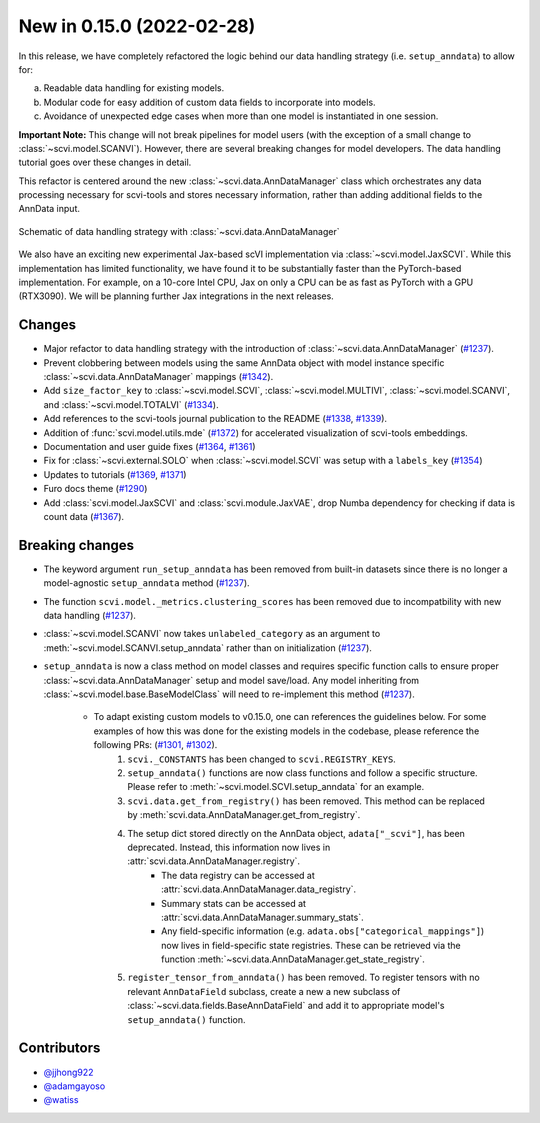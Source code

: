 New in 0.15.0 (2022-02-28)
--------------------------

In this release, we have completely refactored the logic behind our data handling strategy (i.e. ``setup_anndata``) to allow for:

a. Readable data handling for existing models.
b. Modular code for easy addition of custom data fields to incorporate into models.
c. Avoidance of unexpected edge cases when more than one model is instantiated in one session.

**Important Note:** This change will not break pipelines for model users (with the exception of a small change to :class:`~scvi.model.SCANVI`).
However, there are several breaking changes for model developers. The data handling tutorial goes over these
changes in detail.

This refactor is centered around the new :class:`~scvi.data.AnnDataManager` class which orchestrates any data processing necessary
for scvi-tools and stores necessary information, rather than adding additional fields to the AnnData input.

.. figure:: figures/anndata_manager_schematic.svg
   :class: img-fluid
   :align: center
   :alt: Schematic of data handling strategy with AnnDataManager

   Schematic of data handling strategy with :class:`~scvi.data.AnnDataManager`

We also have an exciting new experimental Jax-based scVI implementation via :class:`~scvi.model.JaxSCVI`. While this implementation has limited functionality, we have found it to be substantially faster than the PyTorch-based implementation. For example, on a 10-core Intel CPU, Jax on only a CPU can be as fast as PyTorch with a GPU (RTX3090). We will be planning further Jax integrations in the next releases.

Changes
~~~~~~~
- Major refactor to data handling strategy with the introduction of :class:`~scvi.data.AnnDataManager` (`#1237`_).
- Prevent clobbering between models using the same AnnData object with model instance specific :class:`~scvi.data.AnnDataManager` mappings (`#1342`_).
- Add ``size_factor_key`` to :class:`~scvi.model.SCVI`, :class:`~scvi.model.MULTIVI`, :class:`~scvi.model.SCANVI`, and :class:`~scvi.model.TOTALVI` (`#1334`_).
- Add references to the scvi-tools journal publication to the README (`#1338`_, `#1339`_).
- Addition of :func:`scvi.model.utils.mde` (`#1372`_) for accelerated visualization of scvi-tools embeddings.
- Documentation and user guide fixes (`#1364`_, `#1361`_)
- Fix for :class:`~scvi.external.SOLO` when :class:`~scvi.model.SCVI` was setup with a ``labels_key`` (`#1354`_)
- Updates to tutorials (`#1369`_, `#1371`_)
- Furo docs theme (`#1290`_)
- Add :class:`scvi.model.JaxSCVI` and :class:`scvi.module.JaxVAE`, drop Numba dependency for checking if data is count data (`#1367`_).

Breaking changes
~~~~~~~~~~~~~~~~
- The keyword argument ``run_setup_anndata`` has been removed from built-in datasets since there is no longer a model-agnostic ``setup_anndata`` method (`#1237`_).
- The function ``scvi.model._metrics.clustering_scores`` has been removed due to incompatbility with new data handling (`#1237`_).
- :class:`~scvi.model.SCANVI` now takes ``unlabeled_category`` as an argument to :meth:`~scvi.model.SCANVI.setup_anndata` rather than on initialization (`#1237`_).
- ``setup_anndata`` is now a class method on model classes and requires specific function calls to ensure proper :class:`~scvi.data.AnnDataManager` setup and model save/load.
  Any model inheriting from :class:`~scvi.model.base.BaseModelClass` will need to re-implement this method (`#1237`_).
    - To adapt existing custom models to v0.15.0, one can references the guidelines below. For some examples of how this was done for the existing models in the codebase, please reference the following PRs: (`#1301`_, `#1302`_).
        1. ``scvi._CONSTANTS`` has been changed to ``scvi.REGISTRY_KEYS``.
        2. ``setup_anndata()`` functions are now class functions and follow a specific structure. Please refer to :meth:`~scvi.model.SCVI.setup_anndata` for an example.
        3. ``scvi.data.get_from_registry()`` has been removed. This method can be replaced by :meth:`scvi.data.AnnDataManager.get_from_registry`.
        4. The setup dict stored directly on the AnnData object, ``adata["_scvi"]``, has been deprecated. Instead, this information now lives in :attr:`scvi.data.AnnDataManager.registry`.
            - The data registry can be accessed at :attr:`scvi.data.AnnDataManager.data_registry`.
            - Summary stats can be accessed at :attr:`scvi.data.AnnDataManager.summary_stats`.
            - Any field-specific information (e.g. ``adata.obs["categorical_mappings"]``) now lives in field-specific state registries. These can be retrieved via the function :meth:`~scvi.data.AnnDataManager.get_state_registry`.
        5. ``register_tensor_from_anndata()`` has been removed. To register tensors with no relevant ``AnnDataField`` subclass, create a new
           a new subclass of :class:`~scvi.data.fields.BaseAnnDataField` and add it to appropriate model's ``setup_anndata()`` function.

Contributors
~~~~~~~~~~~~
- `@jjhong922`_
- `@adamgayoso`_
- `@watiss`_

.. _`@jjhong922`: https://github.com/jjhong922
.. _`@adamgayoso`: https://github.com/adamgayoso
.. _`@watiss`: https://github.com/watiss

.. _`#1237`: https://github.com/YosefLab/scvi-tools/pull/1237
.. _`#1301`: https://github.com/YosefLab/scvi-tools/pull/1301
.. _`#1302`: https://github.com/YosefLab/scvi-tools/pull/1302
.. _`#1334`: https://github.com/YosefLab/scvi-tools/pull/1334
.. _`#1338`: https://github.com/YosefLab/scvi-tools/pull/1338
.. _`#1339`: https://github.com/YosefLab/scvi-tools/pull/1339
.. _`#1342`: https://github.com/YosefLab/scvi-tools/pull/1342
.. _`#1372`: https://github.com/YosefLab/scvi-tools/pull/1372
.. _`#1361`: https://github.com/YosefLab/scvi-tools/pull/1361
.. _`#1364`: https://github.com/YosefLab/scvi-tools/pull/1364
.. _`#1354`: https://github.com/YosefLab/scvi-tools/pull/1354
.. _`#1369`: https://github.com/YosefLab/scvi-tools/pull/1369
.. _`#1371`: https://github.com/YosefLab/scvi-tools/pull/1371
.. _`#1290`: https://github.com/YosefLab/scvi-tools/pull/1290
.. _`#1367`: https://github.com/YosefLab/scvi-tools/pull/1367

